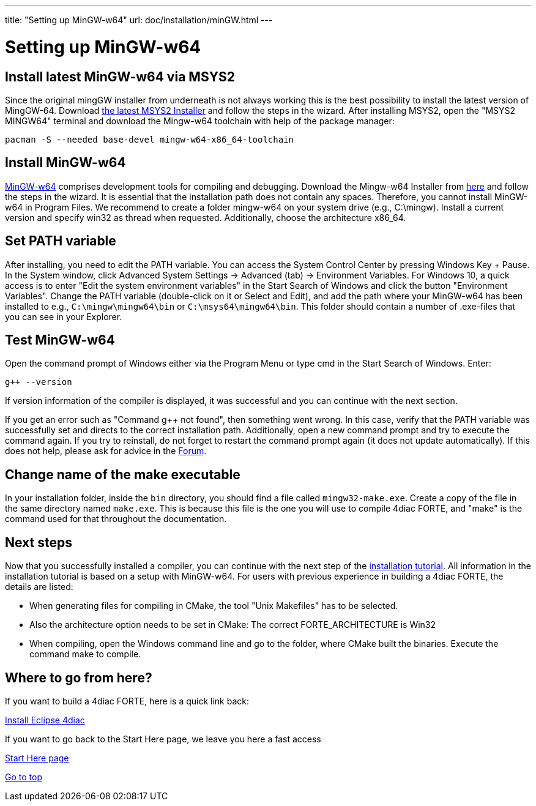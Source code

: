 ---
title: "Setting up MinGW-w64"
url: doc/installation/minGW.html
---

= Setting up MinGW-w64
:lang: en

== Install latest MinGW-w64 via MSYS2

Since the original mingGW installer from underneath is not always working this is the best possibility to install the latest version of MingGW-64. 
Download https://www.msys2.org/[the latest MSYS2 Installer] and follow the steps in the wizard. 
After installing MSYS2, open the "MSYS2 MINGW64" terminal and download the Mingw-w64 toolchain with help of the package manager:
----
pacman -S --needed base-devel mingw-w64-x86_64-toolchain
----

== Install MinGW-w64

http://www.mingw-w64.org/[MinGW-w64] comprises development tools for compiling and debugging. 
Download the Mingw-w64 Installer from https://sourceforge.net/projects/mingw-w64/files/[here] and follow the steps in the wizard. 
It is essential that the installation path does not contain any spaces. 
Therefore, you cannot install MinGW-w64 in Program Files. 
We recommend to create a folder mingw-w64 on your system drive (e.g., C:\mingw). 
Install a current version and specify [.button4diac]#win32# as thread when requested. 
Additionally, choose the architecture [.button4diac]#x86_64#.

== Set PATH variable

After installing, you need to edit the PATH variable. 
You can access the System Control Center by pressing [.button4diac]#Windows Key + Pause#.
In the System window, click [.button4diac]#Advanced System Settings → Advanced (tab) → Environment Variables#. For Windows 10, a quick access is to enter "Edit the system environment variables" in the Start Search of Windows and click the button "Environment Variables". 
Change the PATH variable (double-click on it or Select and [.button4diac]#Edit#), and add the path where your MinGW-w64 has been installed to e.g., `C:\mingw\mingw64\bin` or `C:\msys64\mingw64\bin`. 
This folder should contain a number of .exe-files that you can see in your Explorer.

== Test MinGW-w64

Open the command prompt of Windows either via the Program Menu or type [.button4diac]#cmd# in the Start Search of Windows. Enter:
----
g++ --version
----
If version information of the compiler is displayed, it was successful and you can continue with the next section.

If you get an error such as "Command g++ not found", then something went wrong. 
In this case, verify that the PATH variable was successfully set and directs to the correct installation path. 
Additionally, open a new command prompt and try to execute the command again. 
If you try to reinstall, do not forget to restart the command prompt again (it does not update automatically). 
If this does not help, please ask for advice in the https://www.eclipse.org/forums/index.php?t=thread&frm_id=308[Forum].

== Change name of the make executable

In your installation folder, inside the `bin` directory, you should find a file called `mingw32-make.exe`. 
Create a copy of the file in the same directory named `make.exe`. 
This is because this file is the one you will use to compile 4diac FORTE, and "make" is the command used for that throughout the documentation.

== Next steps

Now that you successfully installed a compiler, you can continue with the next step of the xref:./installation.adoc#FORTEsteps[installation tutorial]. 
All information in the installation tutorial is based on a setup with MinGW-w64. 
For users with previous experience in building a 4diac FORTE, the details are listed:

* When generating files for compiling in CMake, the tool "Unix Makefiles" has to be selected.
* Also the architecture option needs to be set in CMake: The correct FORTE_ARCHITECTURE is Win32
* When compiling, open the Windows command line and go to the folder, where CMake built the binaries. Execute the command make to compile.


== [[whereToGoFromHere]]Where to go from here?

If you want to build a 4diac FORTE, here is a quick link back:

xref:./installation.adoc[Install Eclipse 4diac]

If you want to go back to the Start Here page, we leave you here a fast
access

xref:../doc_overview.adoc[Start Here page]

link:#top[Go to top]
